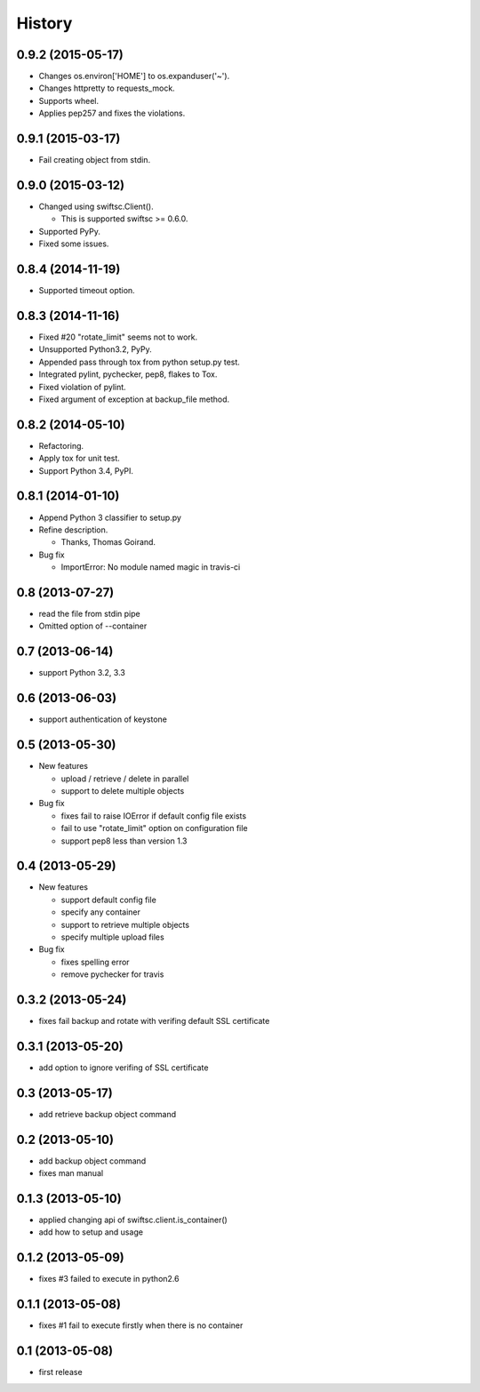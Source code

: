 History
-------

0.9.2 (2015-05-17)
^^^^^^^^^^^^^^^^^^

* Changes os.environ['HOME'] to os.expanduser('~').
* Changes httpretty to requests_mock.
* Supports wheel.
* Applies pep257 and fixes the violations.

0.9.1 (2015-03-17)
^^^^^^^^^^^^^^^^^^

* Fail creating object from stdin.

0.9.0 (2015-03-12)
^^^^^^^^^^^^^^^^^^

* Changed using swiftsc.Client().

  * This is supported swiftsc >= 0.6.0.

* Supported PyPy.
* Fixed some issues.

0.8.4 (2014-11-19)
^^^^^^^^^^^^^^^^^^

* Supported timeout option.

0.8.3 (2014-11-16)
^^^^^^^^^^^^^^^^^^

* Fixed #20 "rotate_limit" seems not to work.
* Unsupported Python3.2, PyPy.
* Appended pass through tox from python setup.py test.
* Integrated pylint, pychecker, pep8, flakes to Tox.
* Fixed violation of pylint.
* Fixed argument of exception at backup_file method.

0.8.2 (2014-05-10)
^^^^^^^^^^^^^^^^^^

* Refactoring.
* Apply tox for unit test.
* Support Python 3.4, PyPI.

0.8.1 (2014-01-10)
^^^^^^^^^^^^^^^^^^

* Append Python 3 classifier to setup.py
* Refine description.
    
  * Thanks, Thomas Goirand.

* Bug fix

  * ImportError: No module named magic in travis-ci

0.8 (2013-07-27)
^^^^^^^^^^^^^^^^

* read the file from stdin pipe
* Omitted option of --container

0.7 (2013-06-14)
^^^^^^^^^^^^^^^^

* support Python 3.2, 3.3

0.6 (2013-06-03)
^^^^^^^^^^^^^^^^

* support authentication of keystone

0.5 (2013-05-30)
^^^^^^^^^^^^^^^^

* New features

  * upload / retrieve / delete in parallel
  * support to delete multiple objects

* Bug fix

  * fixes fail to raise IOError if default config file exists
  * fail to use "rotate_limit" option on configuration file
  * support pep8 less than version 1.3

0.4 (2013-05-29)
^^^^^^^^^^^^^^^^

* New features

  * support default config file 
  * specify any container
  * support to retrieve multiple objects
  * specify multiple upload files

* Bug fix

  * fixes spelling error
  * remove pychecker for travis

0.3.2 (2013-05-24)
^^^^^^^^^^^^^^^^^^

* fixes fail backup and rotate with verifing default SSL certificate

0.3.1 (2013-05-20)
^^^^^^^^^^^^^^^^^^

* add option to ignore verifing of SSL certificate

0.3 (2013-05-17)
^^^^^^^^^^^^^^^^

* add retrieve backup object command

0.2 (2013-05-10)
^^^^^^^^^^^^^^^^

* add backup object command
* fixes man manual

0.1.3 (2013-05-10)
^^^^^^^^^^^^^^^^^^

* applied changing api of swiftsc.client.is_container()
* add how to setup and usage

0.1.2 (2013-05-09)
^^^^^^^^^^^^^^^^^^

* fixes #3 failed to execute in python2.6

0.1.1 (2013-05-08)
^^^^^^^^^^^^^^^^^^

* fixes #1 fail to execute firstly when there is no container

0.1 (2013-05-08)
^^^^^^^^^^^^^^^^

* first release

